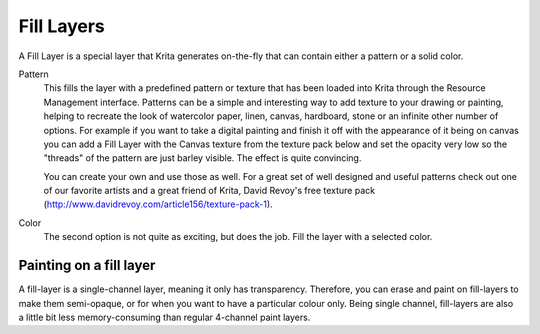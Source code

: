 .. meta::
   :description:
        How to use fill layers in Krita.

.. metadata-placeholder

   :authors: - Wolthera van Hövell tot Westerflier <griffinvalley@gmail.com>
             - Scott Petrovic
             - Alan
   :license: GNU free documentation license 1.3 or later.

.. index:: Layers, Fill, Generator
.. _fill_layers:

===========
Fill Layers
===========

A Fill Layer is a special layer that Krita generates on-the-fly that can contain either a pattern or a solid color.

.. image:: /images/en/Fill_Layer.png

Pattern
    This fills the layer with a predefined pattern or texture that has been loaded into Krita through the Resource Management interface.  Patterns can be a simple and interesting way to add texture to your drawing or painting, helping to recreate the look of watercolor paper, linen, canvas, hardboard, stone or an infinite other number of options.  For example if you want to take a digital painting and finish it off with the appearance of it being on canvas you can add a Fill Layer with the Canvas texture from the texture pack below and set the opacity very low so the "threads" of the pattern are just barley visible.  The effect is quite convincing. 

    You can create your own and use those as well.  For a great set of well designed and useful patterns check out one of our favorite artists and a great friend of Krita, David Revoy's free texture pack (http://www.davidrevoy.com/article156/texture-pack-1).

Color
    The second option is not quite as exciting, but does the job. Fill the layer with a selected color.

Painting on a fill layer
------------------------

A fill-layer is a single-channel layer, meaning it only has transparency. Therefore, you can erase and paint on fill-layers to make them semi-opaque, or for when you want to have a particular colour only. Being single channel, fill-layers are also a little bit less memory-consuming than regular 4-channel paint layers.
